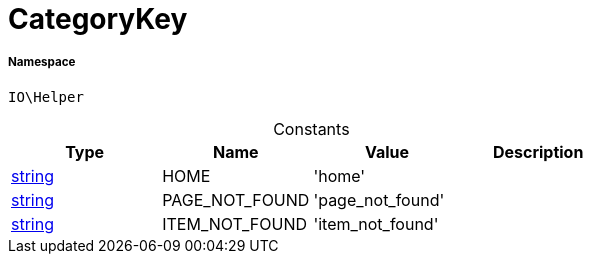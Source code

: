 :table-caption!:
:example-caption!:
:source-highlighter: prettify
:sectids!:
[[io__categorykey]]
= CategoryKey





===== Namespace

`IO\Helper`




.Constants
|===
|Type |Name |Value |Description

|link:http://php.net/string[string^]
    |HOME
    |'home'
    |
|link:http://php.net/string[string^]
    |PAGE_NOT_FOUND
    |'page_not_found'
    |
|link:http://php.net/string[string^]
    |ITEM_NOT_FOUND
    |'item_not_found'
    |
|===


